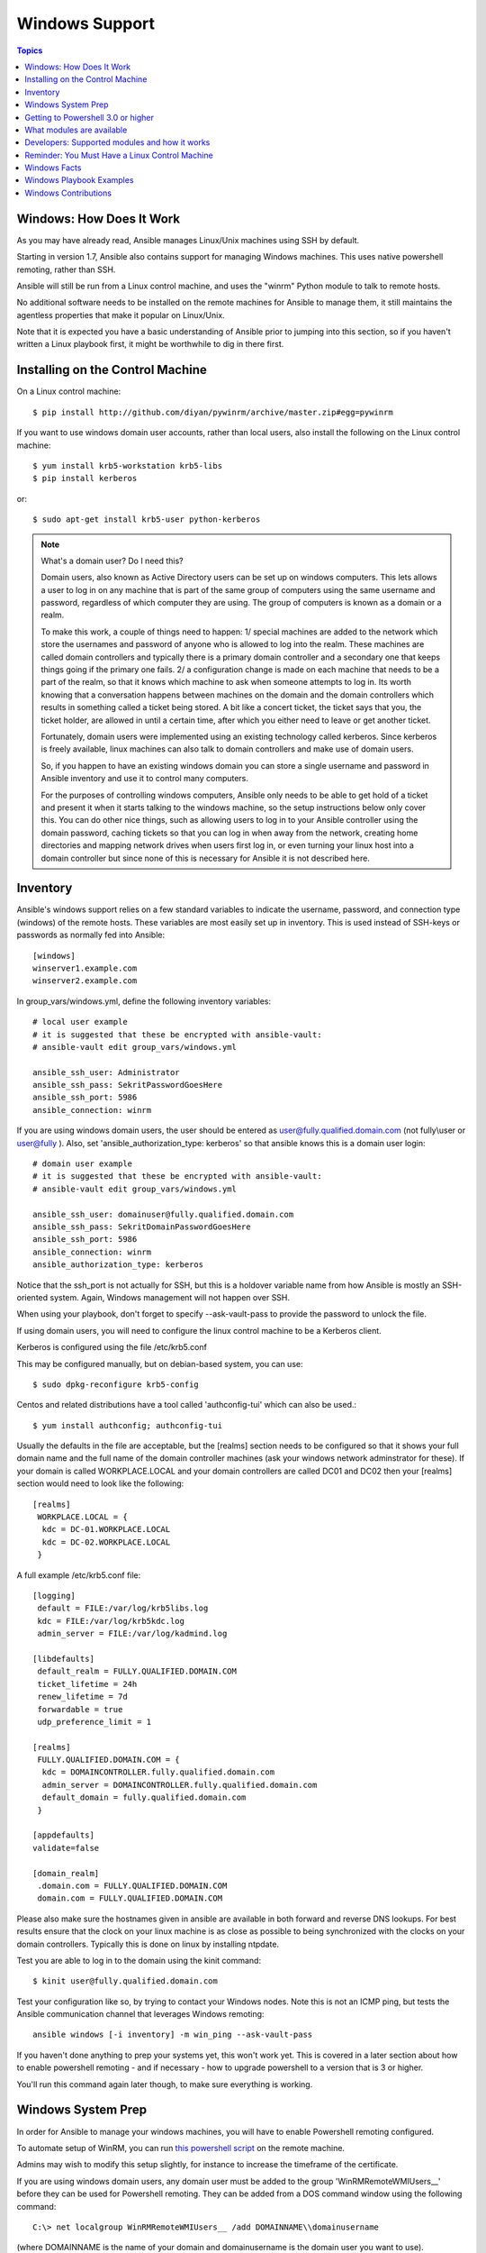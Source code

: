 Windows Support
===============

.. contents:: Topics

.. _windows_how_does_it_work:

Windows: How Does It Work
`````````````````````````

As you may have already read, Ansible manages Linux/Unix machines using SSH by default.  

Starting in version 1.7, Ansible also contains support for managing Windows machines.  This uses
native powershell remoting, rather than SSH.

Ansible will still be run from a Linux control machine, and uses the "winrm" Python module to talk to remote hosts.

No additional software needs to be installed on the remote machines for Ansible to manage them, it still maintains the agentless properties that make it popular on Linux/Unix.

Note that it is expected you have a basic understanding of Ansible prior to jumping into this section, so if you haven't written a Linux playbook first, it might be worthwhile to dig in there first.

.. _windows_installing:

Installing on the Control Machine
`````````````````````````````````

On a Linux control machine::

   $ pip install http://github.com/diyan/pywinrm/archive/master.zip#egg=pywinrm

If you want to use windows domain user accounts, rather than local users, also install the following on the Linux control machine::

   $ yum install krb5-workstation krb5-libs
   $ pip install kerberos

or:: 

   $ sudo apt-get install krb5-user python-kerberos

.. note::

    What's a domain user?  Do I need this?
    
    Domain users, also known as Active Directory users can be set up on windows computers.
    This lets allows a user to log in on any machine that is part of the same group of computers 
    using the same username and password, regardless of which computer they are using.
    The group of computers is known as a domain or a realm.
    
    To make this work, a couple of things need to happen:
    1/ special machines are added to the network which store the usernames and password
    of anyone who is allowed to log into the realm.  These machines are called domain controllers and typically there is 
    a primary domain controller and a secondary one that keeps things going if the primary one fails.
    2/ a configuration change is made on each machine that needs to be a part of the realm, so that it knows 
    which machine to ask when someone attempts to log in.   Its worth knowing that a conversation happens between 
    machines on the domain and the domain controllers which results in something called a ticket being stored.
    A bit like a concert ticket, the ticket says that you, the ticket holder, are allowed in until a certain time, after which you either 
    need to leave or get another ticket.
    
    Fortunately, domain users were implemented using an existing technology called kerberos.  Since kerberos 
    is freely available, linux machines can also talk to domain controllers and make use of domain users.
    
    So, if you happen to have an existing windows domain you can store a single username and password in Ansible inventory
    and use it to control many computers.  

    For the purposes of controlling windows computers, Ansible only needs to be able to get hold of a ticket and present
    it when it starts talking to the windows machine, so the setup instructions below only cover this.  
    You can do other nice things, such as allowing users to log in to your Ansible controller using the domain password, 
    caching tickets so that you can log in when away from the network, creating home directories and 
    mapping network drives when users first log in, or even turning your linux host into a domain controller but 
    since none of this is necessary for Ansible it is not described here.

.. _windows_inventory:

Inventory
`````````

Ansible's windows support relies on a few standard variables to indicate the username, password, and connection type (windows) of the remote hosts.  These variables are most easily set up in inventory.  This is used instead of SSH-keys or passwords as normally fed into Ansible::

    [windows]
    winserver1.example.com
    winserver2.example.com

In group_vars/windows.yml, define the following inventory variables::

    # local user example
    # it is suggested that these be encrypted with ansible-vault:
    # ansible-vault edit group_vars/windows.yml

    ansible_ssh_user: Administrator
    ansible_ssh_pass: SekritPasswordGoesHere
    ansible_ssh_port: 5986
    ansible_connection: winrm

If you are using windows domain users, the user should be entered as user@fully.qualified.domain.com (not
fully\\user or user@fully ).  Also, set 'ansible_authorization_type: kerberos' so that ansible knows this is a domain user login::

    # domain user example
    # it is suggested that these be encrypted with ansible-vault:
    # ansible-vault edit group_vars/windows.yml

    ansible_ssh_user: domainuser@fully.qualified.domain.com
    ansible_ssh_pass: SekritDomainPasswordGoesHere
    ansible_ssh_port: 5986
    ansible_connection: winrm
    ansible_authorization_type: kerberos


Notice that the ssh_port is not actually for SSH, but this is a holdover variable name from how Ansible is mostly an SSH-oriented system.  Again, Windows management will not happen over SSH.

When using your playbook, don't forget to specify --ask-vault-pass to provide the password to unlock the file.

If using domain users, you will need to configure the linux control machine to be a Kerberos client.

Kerberos is configured using the file /etc/krb5.conf

This may be configured manually, but on debian-based system, you can use::

    $ sudo dpkg-reconfigure krb5-config

Centos and related distributions have a tool called 'authconfig-tui' which can also be used.::

    $ yum install authconfig; authconfig-tui  

Usually the defaults in the file are acceptable, but the [realms] section needs to be configured so that it shows your full domain name and the full name of the domain controller machines (ask your windows network adminstrator for these).  If your domain is called WORKPLACE.LOCAL and your domain controllers are called DC01 and DC02 then your [realms] section would need to look like the following::

   [realms] 
    WORKPLACE.LOCAL = {
     kdc = DC-01.WORKPLACE.LOCAL
     kdc = DC-02.WORKPLACE.LOCAL
    }

A full example /etc/krb5.conf file::

     [logging]
      default = FILE:/var/log/krb5libs.log
      kdc = FILE:/var/log/krb5kdc.log
      admin_server = FILE:/var/log/kadmind.log
     
     [libdefaults]
      default_realm = FULLY.QUALIFIED.DOMAIN.COM
      ticket_lifetime = 24h
      renew_lifetime = 7d
      forwardable = true
      udp_preference_limit = 1
     
     [realms]
      FULLY.QUALIFIED.DOMAIN.COM = {
       kdc = DOMAINCONTROLLER.fully.qualified.domain.com
       admin_server = DOMAINCONTROLLER.fully.qualified.domain.com
       default_domain = fully.qualified.domain.com
      }
     
     [appdefaults]
     validate=false
     
     [domain_realm]
      .domain.com = FULLY.QUALIFIED.DOMAIN.COM
      domain.com = FULLY.QUALIFIED.DOMAIN.COM


Please also make sure the hostnames given in ansible are available in both forward and reverse DNS lookups.  For best results ensure that the clock on your linux machine is as close as possible to being synchronized with the clocks on your domain controllers.  Typically this is done on linux by installing ntpdate.

Test you are able to log in to the domain using the kinit command::

    $ kinit user@fully.qualified.domain.com

Test your configuration like so, by trying to contact your Windows nodes.  Note this is not an ICMP ping, but tests the Ansible
communication channel that leverages Windows remoting::

    ansible windows [-i inventory] -m win_ping --ask-vault-pass

If you haven't done anything to prep your systems yet, this won't work yet.  This is covered in a later
section about how to enable powershell remoting - and if necessary - how to upgrade powershell to
a version that is 3 or higher.

You'll run this command again later though, to make sure everything is working.

.. _windows_system_prep:

Windows System Prep
```````````````````

In order for Ansible to manage your windows machines, you will have to enable Powershell remoting configured.

To automate setup of WinRM, you can run `this powershell script <https://github.com/ansible/ansible/blob/devel/examples/scripts/ConfigureRemotingForAnsible.ps1>`_ on the remote machine. 

Admins may wish to modify this setup slightly, for instance to increase the timeframe of
the certificate.

If you are using windows domain users, any domain user must be added to the group 'WinRMRemoteWMIUsers__' before they can be used for Powershell remoting.  They can be added from a DOS command window using the following command::

    C:\> net localgroup WinRMRemoteWMIUsers__ /add DOMAINNAME\\domainusername

(where DOMAINNAME is the name of your domain and domainusername is the domain user you want to use).
    
.. _getting_to_powershell_three_or_higher:

Getting to Powershell 3.0 or higher
```````````````````````````````````

Powershell 3.0 or higher is needed for most provided Ansible modules for Windows, and is also required to run the above setup script.

.. note::

   Powershell 3.0 and above depend on the .NET Framework.  Install .NET Framework 4 before attempting to upgrade to Powershell 3.0.  
   If you are going for Powershell 4.0, install .NET Framework 4.5.1 or later.  Either version can be found in the microsoft download center.

Looking at an ansible checkout, copy the `examples/scripts/upgrade_to_ps3.ps1 <https://github.com/cchurch/ansible/blob/devel/examples/scripts/upgrade_to_ps3.ps1>`_ script onto the remote host and run a powershell console as an administrator.  You will now be running Powershell 3 and can try connectivity again using the win_ping technique referenced above.

.. _what_windows_modules_are_available:

What modules are available
``````````````````````````

Most of the Ansible modules in core Ansible are written for a combination of Linux/Unix machines and arbitrary web services, though there are various 
Windows modules as listed in the `"windows" subcategory of the Ansible module index <http://docs.ansible.com/list_of_windows_modules.html>`_.  

Browse this index to see what is available.

In many cases, it may not be necessary to even write or use an Ansible module.

In particular, the "script" module can be used to run arbitrary powershell scripts, allowing Windows administrators familiar with powershell a very native way to do things, as in the following playbook::

    - hosts: windows
      tasks:
        - script: foo.ps1 --argument --other-argument

Note there are a few other Ansible modules that don't start with "win" that also function, including "slurp", "raw", and "setup" (which is how fact gathering works).

.. _developers_developers_developers:

Developers: Supported modules and how it works
``````````````````````````````````````````````

Developing ansible modules are covered in a `later section of the documentation <http://developing_modules.html>`_, with a focus on Linux/Unix.
What if you want to write Windows modules for ansible though?

For Windows, ansible modules are implemented in Powershell.  Skim those Linux/Unix module development chapters before proceeding.

Windows modules live in a "windows/" subfolder in the Ansible "library/" subtree.  For example, if a module is named
"library/windows/win_ping", there will be embedded documentation in the "win_ping" file, and the actual powershell code will live in a "win_ping.ps1" file.  Take a look at the sources and this will make more sense.

Modules (ps1 files) should start as follows::

    #!powershell
    # <license>

    # WANT_JSON
    # POWERSHELL_COMMON

    # code goes here, reading in stdin as JSON and outputting JSON

The above magic is necessary to tell Ansible to mix in some common code and also know how to push modules out.  The common code contains some nice wrappers around working with hash data structures and emitting JSON results, and possibly a few more useful things.  Regular Ansible has this same concept for reusing Python code - this is just the windows equivalent.

What modules you see in windows/ are just a start.  Additional modules may be submitted as pull requests to github.

.. _windows_and_linux_control_machine:

Reminder: You Must Have a Linux Control Machine
```````````````````````````````````````````````

Note running Ansible from a Windows control machine is NOT a goal of the project.  Refrain from asking for this feature,
as it limits what technologies, features, and code we can use in the main project in the future.  A Linux control machine
will be required to manage Windows hosts.

Cygwin is not supported, so please do not ask questions about Ansible running from Cygwin.

.. _windows_facts:

Windows Facts
`````````````

Just as with Linux/Unix, facts can be gathered for windows hosts, which will return things such as the operating system version.  To see what variables are available about a windows host, run the following::

    ansible winhost.example.com -m setup

Note that this command invocation is exactly the same as the Linux/Unix equivalent.

.. _windows_playbook_example:

Windows Playbook Examples
`````````````````````````

Look to the list of windows modules for most of what is possible, though also some modules like "raw" and "script" also work on Windows, as do "fetch" and "slurp".

Here is an example of pushing and running a powershell script::

    - name: test script module
      hosts: windows
      tasks:
        - name: run test script
          script: files/test_script.ps1

Running individual commands uses the 'raw' module, as opposed to the shell or command module as is common on Linux/Unix operating systems::

    - name: test raw module
      hosts: windows
      tasks:
        - name: run ipconfig
          raw: ipconfig
          register: ipconfig
        - debug: var=ipconfig

And for a final example, here's how to use the win_stat module to test for file existence.  Note that the data returned by the win_stat module is slightly different than what is provided by the Linux equivalent::

    - name: test stat module
      hosts: windows
      tasks:
        - name: test stat module on file
          win_stat: path="C:/Windows/win.ini"
          register: stat_file

        - debug: var=stat_file

        - name: check stat_file result
          assert:
              that:
                 - "stat_file.stat.exists"
                 - "not stat_file.stat.isdir"
                 - "stat_file.stat.size > 0"
                 - "stat_file.stat.md5"

Again, recall that the Windows modules are all listed in the Windows category of modules, with the exception that the "raw", "script", and "fetch" modules are also available.  These modules do not start with a "win" prefix.

.. _windows_contributions:

Windows Contributions
`````````````````````

Windows support in Ansible is still very new, and contributions are quite welcome, whether this is in the
form of new modules, tweaks to existing modules, documentation, or something else.  Please stop by the ansible-devel mailing list if you would like to get involved and say hi.

.. seealso::

   :doc:`developing_modules`
       How to write modules
   :doc:`playbooks`
       Learning ansible's configuration management language
   `List of Windows Modules <http://docs.ansible.com/list_of_windows_modules.html>`_
       Windows specific module list, all implemented in powershell
   `Mailing List <http://groups.google.com/group/ansible-project>`_
       Questions? Help? Ideas?  Stop by the list on Google Groups
   `irc.freenode.net <http://irc.freenode.net>`_
       #ansible IRC chat channel


